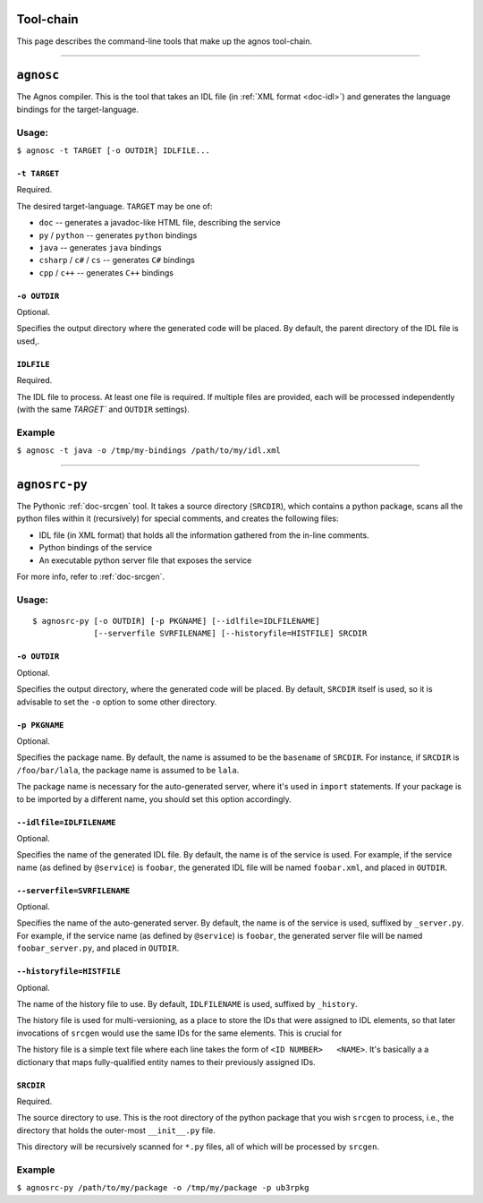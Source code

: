 .. _doc-toolchain:

Tool-chain
==========
This page describes the command-line tools that make up the agnos tool-chain.

------------------------------------------------------------------------------ 

.. _tool-agnosc:

``agnosc``
==========
The Agnos compiler. This is the tool that takes an IDL file 
(in :ref:`XML format <doc-idl>`) and generates the language bindings for the 
target-language. 

Usage:
------
``$ agnosc -t TARGET [-o OUTDIR] IDLFILE...``

``-t TARGET``
^^^^^^^^^^^^^
Required.

The desired target-language. ``TARGET`` may be one of:

* ``doc`` -- generates a javadoc-like HTML file, describing the service
* ``py`` / ``python`` -- generates ``python`` bindings
* ``java`` -- generates ``java`` bindings
* ``csharp`` / ``c#`` / ``cs`` -- generates ``C#`` bindings
* ``cpp`` / ``c++`` -- generates ``C++`` bindings

``-o OUTDIR``
^^^^^^^^^^^^^
Optional.

Specifies the output directory where the generated code will be placed.
By default, the parent directory of the IDL file is used,.

``IDLFILE``
^^^^^^^^^^^
Required.

The IDL file to process. At least one file is required. If multiple files are 
provided, each will be processed independently (with the same `TARGET`` and 
``OUTDIR`` settings).

Example
-------
``$ agnosc -t java -o /tmp/my-bindings /path/to/my/idl.xml``

------------------------------------------------------------------------------

.. _tool-agnosrc-py:

``agnosrc-py``
==============
The Pythonic :ref:`doc-srcgen` tool. It takes a source directory (``SRCDIR``), 
which contains a python package, scans all the python files within it 
(recursively) for special comments, and creates the following files:

* IDL file (in XML format) that holds all the information gathered from the 
  in-line comments.
* Python bindings of the service
* An executable python server file that exposes the service

For more info, refer to :ref:`doc-srcgen`.

Usage:
------
::

  $ agnosrc-py [-o OUTDIR] [-p PKGNAME] [--idlfile=IDLFILENAME] 
               [--serverfile SVRFILENAME] [--historyfile=HISTFILE] SRCDIR


``-o OUTDIR``
^^^^^^^^^^^^^
Optional.

Specifies the output directory, where the generated code will be placed.
By default, ``SRCDIR`` itself is used, so it is advisable to set the ``-o``
option to some other directory.

``-p PKGNAME``
^^^^^^^^^^^^^^
Optional.

Specifies the package name. By default, the name is assumed to be the ``basename``
of ``SRCDIR``. For instance, if ``SRCDIR`` is ``/foo/bar/lala``, the package 
name is assumed to be ``lala``. 

The package name is necessary for the auto-generated server, where it's used 
in ``import`` statements. If your package is to be imported by a different 
name, you should set this option accordingly.

``--idlfile=IDLFILENAME``
^^^^^^^^^^^^^^^^^^^^^^^^^
Optional.

Specifies the name of the generated IDL file. By default, the name is of the 
service is used. For example, if the service name (as defined by ``@service``)
is ``foobar``, the generated IDL file will be named ``foobar.xml``, and placed
in ``OUTDIR``.

``--serverfile=SVRFILENAME``
^^^^^^^^^^^^^^^^^^^^^^^^^^^^
Optional.

Specifies the name of the auto-generated server.
By default, the name is of the service is used, suffixed by ``_server.py``.
For example, if the service name (as defined by ``@service``) is ``foobar``, 
the generated server file will be named ``foobar_server.py``, 
and placed in ``OUTDIR``.

``--historyfile=HISTFILE``
^^^^^^^^^^^^^^^^^^^^^^^^^^
Optional.

The name of the history file to use. By default, ``IDLFILENAME`` is used, 
suffixed by ``_history``. 

The history file is used for multi-versioning, as a place to store the IDs
that were assigned to IDL elements, so that later invocations of ``srcgen`` 
would use the same IDs for the same elements. This is crucial for 

The history file is a simple text file where each line takes the form of 
``<ID NUMBER>   <NAME>``. It's basically a a dictionary that maps fully-qualified
entity names to their previously assigned IDs. 

``SRCDIR``
^^^^^^^^^^
Required.

The source directory to use. This is the root directory of the python package
that you wish ``srcgen`` to process, i.e., the directory that holds the 
outer-most ``__init__.py`` file.

This directory will be recursively scanned for ``*.py`` files, all of which 
will be processed by ``srcgen``.


Example
-------
``$ agnosrc-py /path/to/my/package -o /tmp/my/package -p ub3rpkg``




